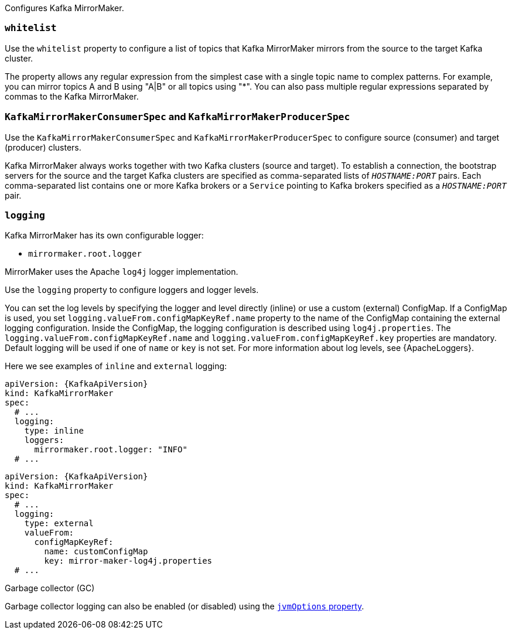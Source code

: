 Configures Kafka MirrorMaker.

[id='property-mm-whitelist-{context}']
=== `whitelist`

Use the `whitelist` property to configure a list of topics that Kafka MirrorMaker mirrors from the source to the target Kafka cluster.

The property allows any regular expression from the simplest case with a single topic name to complex patterns.
For example, you can mirror topics A and B using "A|B" or all topics using "*".
You can also pass multiple regular expressions separated by commas to the Kafka MirrorMaker.

[id='property-mm-producer-consumer-{context}']
=== `KafkaMirrorMakerConsumerSpec` and `KafkaMirrorMakerProducerSpec`

Use the `KafkaMirrorMakerConsumerSpec` and `KafkaMirrorMakerProducerSpec` to configure source (consumer) and target (producer) clusters.

Kafka MirrorMaker always works together with two Kafka clusters (source and target).
To establish a connection, the bootstrap servers for the source and the target Kafka clusters are specified as comma-separated lists of `_HOSTNAME:PORT_` pairs.
Each comma-separated list contains one or more Kafka brokers or a `Service` pointing to Kafka brokers specified as a `_HOSTNAME:PORT_` pair.

[id='property-mm-loggers-{context}']
=== `logging`

Kafka MirrorMaker has its own configurable logger:

* `mirrormaker.root.logger`

MirrorMaker uses the Apache `log4j` logger implementation.

Use the `logging` property to configure loggers and logger levels.

You can set the log levels by specifying the logger and level directly (inline) or use a custom (external) ConfigMap.
If a ConfigMap is used, you set `logging.valueFrom.configMapKeyRef.name` property to the name of the ConfigMap containing the external logging configuration. Inside the ConfigMap, the logging configuration is described using `log4j.properties`. The `logging.valueFrom.configMapKeyRef.name` and `logging.valueFrom.configMapKeyRef.key` properties are mandatory. Default logging will be used if one of `name` or `key` is not set.
For more information about log levels, see {ApacheLoggers}.

Here we see examples of `inline` and `external` logging:

[source,yaml,subs="+quotes,attributes"]
----
apiVersion: {KafkaApiVersion}
kind: KafkaMirrorMaker
spec:
  # ...
  logging:
    type: inline
    loggers:
      mirrormaker.root.logger: "INFO"
  # ...
----

[source,yaml,subs="+quotes,attributes"]
----
apiVersion: {KafkaApiVersion}
kind: KafkaMirrorMaker
spec:
  # ...
  logging:
    type: external
    valueFrom:
      configMapKeyRef:
        name: customConfigMap
        key: mirror-maker-log4j.properties
  # ...
----

.Garbage collector (GC)

Garbage collector logging can also be enabled (or disabled) using the xref:con-common-configuration-garbage-collection-reference[`jvmOptions` property].

